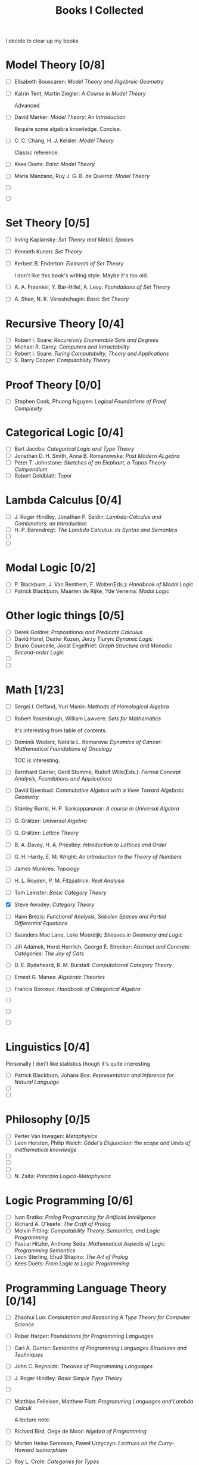 #+TITLE: Books I Collected

I decide to clear up my books







* Model Theory [0/8]
  - [ ] Elisabeth Bouscaren: /Model Theory and Algebraic Geometry/
  - [ ] Katrin Tent, Martin Ziegler: /A Course in Model Theory/

    Advanced
  - [ ] David Marker: /Model Theory: An Introduction/

    Require some algebra knowledge. Concise.
  - [ ] C. C. Chang, H. J. Keisler: /Model Theory/

    Classic reference.
  - [ ] Kees Doets: /Baisc Model Theory/
  - [ ] Maria Manzano, Ruy J. G. B. de Queiroz: /Model Theory/
  - [ ] 
  - [ ] 

* Set Theory [0/5]
  - [ ] Irving Kaplansky: /Set Theory and Metric Spaces/
  - [ ] Kenneth Kunen: /Set Theory/
  - [ ] Kerbert B. Enderton: /Elements of Set Theory/

    I don't like this book's writing style. Maybe it's too old.
  - [ ] A. A. Fraenkel, Y. Bar-Hillel, A. Levy: /Foundations of Set Theory/
  - [ ] A. Shen, N. K. Vereshchagin: /Basic Set Theory/

* Recursive Theory [0/4]
  - [ ] Robert I. Soare: /Recursively Enumerable Sets and Degrees/
  - [ ] Michael R. Garey: /Computers and Intractability/
  - [ ] Robert I. Soare: /Turing Computability, Theory and Applications/
  - [ ] S. Barry Cooper: /Computability Theory/

* Proof Theory [0/0]
  - [ ] Stephen Cook, Phuong Nguyen: /Logical Foundations of Proof Complexity/

* Categorical Logic [0/4]
  - [ ] Bart Jacobs: /Categorical Logic and Type Theory/
  - [ ] Jonathan D. H. Smith, Anna B. Romanowska: /Post Modern ALgebra/
  - [ ] Peter T. Johnstone: /Sketches of an Elephant, a Topos Theory Compendium/
  - [ ] Robert Goldblatt: /Topoi/
    
* Lambda Calculus [0/4]
  - [ ] J. Roger Hindley, Jonathan P. Seldin:  /Lambda-Calculus and Combinators,
    an Introduction/
  - [ ] H. P. Barendregt: /The Lambda Calculus: its Syntax and Semantics/
  - [ ] 
  - [ ] 

* Modal Logic [0/2]
  - [ ] P. Blackburn, J. Van Benthem, F. Wolter(Eds.): /Handbook of Modal Logic/
  - [ ] Patrick Blackburn, Maarten de Rijke, Yde Venema: /Modal Logic/

* Other logic things [0/5]
  - [ ] Derek Goldrei: /Propositional and Predicate Calculus/
  - [ ] David Harel, Dexter Kozen, Jerzy Tiuryn: /Dynamic Logic/
  - [ ] Bruno Courcelle, Joost Engelfriet: /Graph Structure and Monadic/
    /Second-order Logic/
  - [ ] 
  - [ ] 


* Math [1/23]
  - [ ] Sergei I. Gelfand, Yuri Manin: /Methods of Homological Algebra/
  - [ ] Robert Rosenbrugh, William Lawvere: /Sets for Mathematics/
    
    It's interesting from table of contents.
  - [ ] Dominik Wodarz, Natalia L. Komarova: /Dynamics of Cancer: Mathematical/
    /Foundations of Oncology/

    TOC is interesting.
  - [ ] Bernhard Ganter, Gerd Stumme, Rudolf Wille(Eds.): /Formal Concept/
    /Analysis, Foundations and Applications/
  - [ ] David Eisenbud: /Commutative Algebra with a View Toward Algebraic
    Geometry/
  - [ ] Stanley Burris, H. P. Sankappanavar: /A course in Universal Algebra/
  - [ ] G. Grätzer: /Universal Algebra/
  - [ ] G. Grätzer: /Lattice Theory/
  - [ ] B. A. Davey, H. A. Priestley: /Introduction to Lattices and Order/
  - [ ] G. H. Hardy, E. M. Wright: /An Introduction to the Theory of Numbers/
  - [ ] James Munkres: /Topology/
  - [ ] H. L. Royden, P. M. Fitzpatrick: /Real Analysis/
  - [ ] Tom Leinster: /Basic Category Theory/
  - [X] Steve Awodey: /Category Theory/
  - [ ] Haim Brezis: /Functional Analysis, Sobolev Spaces and Partial/
    /Differential Equations/
  - [ ] Saunders Mac Lane, Leke Moerdijk: /Sheaves in Geometry and Logic/
  - [ ] Jiří Adámek, Horst Herrlich, George E. Strecker: /Abstract and/
    /Concrete Categories: The Joy of Cats/
  - [ ] D. E. Rydeheard, R. M. Burstall: /Computational Category Theory/
  - [ ] Ernest G. Manes: /Algebraic Theories/
  - [ ] Francis Borceux: /Handbook of Categorical Algebra/
  - [ ] 
  - [ ] 
  - [ ] 


* Linguistics [0/4]
  Personally I don't like statistics though it's quite interesting
  - [ ] Patrick Blackburn, Johans Bos: /Representation and Inference for Natural
    Language/  
  - [ ] 
  - [ ] 

* Philosophy [0/]5
  - [ ] Perter Van Inwagen: /Metaphysics/
  - [ ] Leon Horsten, Philip Welch: /Gödel's Disjunction: the scope and limits/
    /of mathematical knowledge/
  - [ ] 
  - [ ] 
  - [ ] 
  - [ ] N. Zalta: /Principia Logico-Metaphysica/

* Logic Programming [0/6]
  - [ ] Ivan Bratko: /Prolog Programming for Artificial Intelligence/
  - [ ] Richard A. O'keefe: /The Craft of Prolog/
  - [ ] Melvin Fitting: /Computability Theory, Semantics, and Logic Programming/
  - [ ] Pascal Hitzler, Anthony Seda: /Mathematical Aspects of Logic Programming
    Semantics/ 
  - [ ] Leon Sterling, Ehud Shapiro: /The Art of Prolog/
  - [ ] Kees Doets: /From Logic to Logic Programming/

* Programming Language Theory [0/14]
  - [ ] Zhaohui Luo: /Computation and Reasoning A Type Theory for Computer/
    /Science/
  - [ ] Rober Harper: /Foundations for Programming Languages/
  - [ ] Carl A. Gunter: /Semantics of Programming Languages Structures and
    Techniques/ 
  - [ ] John C. Reynolds: /Theories of Programming Languages/
  - [ ] J. Roger Hindley: /Basic Simple Type Theory/
  - [ ] 
  - [ ] Matthias Felleisen, Matthew Flatt: /Programming Languages and Lambda
    Calculi/ 

    A lecture note.
  - [ ] Richard Bird, Oege de Moor: /Algebra of Programming/
  - [ ] Morten Heine Sørensen, Paweł Urzyczyn: /Lectrues on the Curry-Howard
    Isomorphism/ 
  - [ ] Roy L. Crole: /Categories for Types/
  - [ ] /Object Orientation with Parallelism and Persistence/
  - [ ] Bart Jacobs: /Introduction to Coalgebra/
  - [ ] 
  - [ ] 

* Combinatorial Optimization [0/6]
  - [ ] Mark S. Daskin: /Network and Discrete Location: Models, Algorithms, and
    Applications/
  - [ ] Ding-Zhu Du, Peng-Jun Wan: /Connected Dominating Set: Theory and
    Applications/
  - [ ] James G. Oxley: /Matroid Theory/
  - [ ] Douglas B. West: /Introduction to Graph Theory/
  - [ ] 
  - [ ] 


* Artificial Intelligence [0/5]
  - [ ] Ronald J. Branchman, Hector J. Levesque: /Knowledge Representation and
    Reasoning/
  - [ ] Stuart Russel, Peter Norvig: /Artificial Intelligence: A Modern Approach/
  - [ ] Christopher M. Bishop: /Pattern Recoginition and Machine Learning/
  - [ ] 
  - [ ] 
    
* Technique Books [0/0]
  - [ ] Daniel P. Bovet, Marco Cesati: /Understanding the Linux Kernel/
